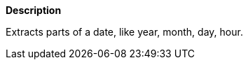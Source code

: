 // This is generated by ESQL's AbstractFunctionTestCase. Do no edit it. See ../README.md for how to regenerate it.

*Description*

Extracts parts of a date, like year, month, day, hour.

